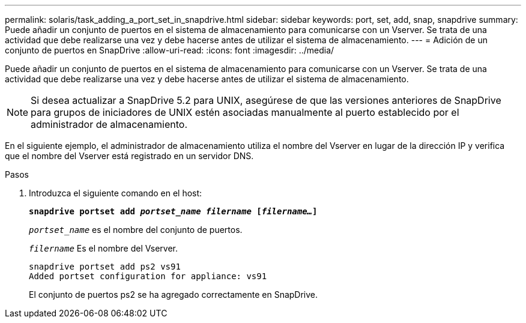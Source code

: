 ---
permalink: solaris/task_adding_a_port_set_in_snapdrive.html 
sidebar: sidebar 
keywords: port, set, add, snap, snapdrive 
summary: Puede añadir un conjunto de puertos en el sistema de almacenamiento para comunicarse con un Vserver. Se trata de una actividad que debe realizarse una vez y debe hacerse antes de utilizar el sistema de almacenamiento. 
---
= Adición de un conjunto de puertos en SnapDrive
:allow-uri-read: 
:icons: font
:imagesdir: ../media/


[role="lead"]
Puede añadir un conjunto de puertos en el sistema de almacenamiento para comunicarse con un Vserver. Se trata de una actividad que debe realizarse una vez y debe hacerse antes de utilizar el sistema de almacenamiento.


NOTE: Si desea actualizar a SnapDrive 5.2 para UNIX, asegúrese de que las versiones anteriores de SnapDrive para grupos de iniciadores de UNIX estén asociadas manualmente al puerto establecido por el administrador de almacenamiento.

En el siguiente ejemplo, el administrador de almacenamiento utiliza el nombre del Vserver en lugar de la dirección IP y verifica que el nombre del Vserver está registrado en un servidor DNS.

.Pasos
. Introduzca el siguiente comando en el host:
+
`*snapdrive portset add _portset_name filername_ [_filername..._]*`

+
`_portset_name_` es el nombre del conjunto de puertos.

+
`_filername_` Es el nombre del Vserver.

+
[listing]
----
snapdrive portset add ps2 vs91
Added portset configuration for appliance: vs91
----
+
El conjunto de puertos ps2 se ha agregado correctamente en SnapDrive.


